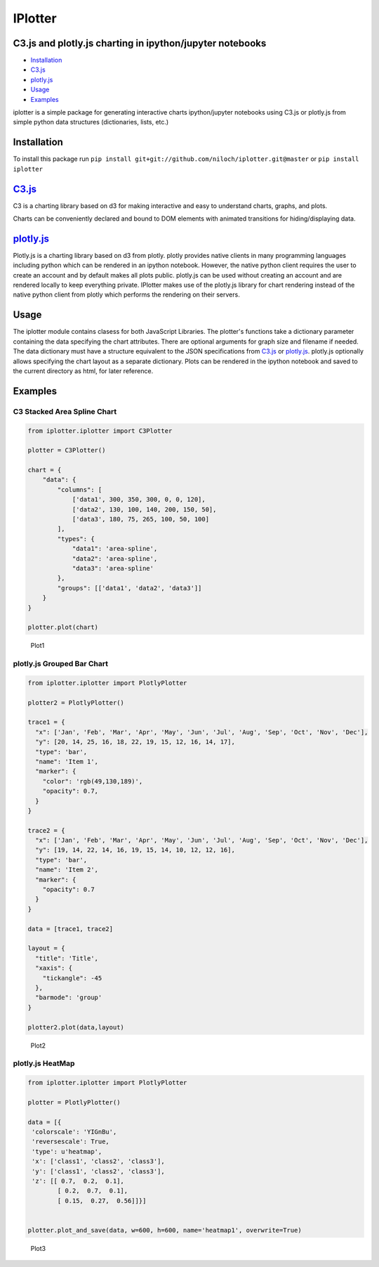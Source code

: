 IPlotter
========

C3.js and plotly.js charting in ipython/jupyter notebooks
---------------------------------------------------------

-  `Installation <#installation>`__
-  `C3.js <#c3js>`__
-  `plotly.js <#plotlyjs>`__
-  `Usage <#usage>`__
-  `Examples <#examples>`__

iplotter is a simple package for generating interactive charts
ipython/jupyter notebooks using C3.js or plotly.js from simple python
data structures (dictionaries, lists, etc.)

Installation
------------

To install this package run
``pip install git+git://github.com/niloch/iplotter.git@master`` or
``pip install iplotter``

`C3.js <http://c3js.org/>`__
----------------------------

C3 is a charting library based on d3 for making interactive and easy to
understand charts, graphs, and plots.

Charts can be conveniently declared and bound to DOM elements with
animated transitions for hiding/displaying data.

`plotly.js <https://plot.ly/javascript/>`__
-------------------------------------------

Plotly.js is a charting library based on d3 from plotly. plotly provides
native clients in many programming languages including python which can
be rendered in an ipython notebook. However, the native python client
requires the user to create an account and by default makes all plots
public. plotly.js can be used without creating an account and are
rendered locally to keep everything private. IPlotter makes use of the
plotly.js library for chart rendering instead of the native python
client from plotly which performs the rendering on their servers.

Usage
-----

The iplotter module contains clasess for both JavaScript Libraries. The
plotter's functions take a dictionary parameter containing the data
specifying the chart attributes. There are optional arguments for graph
size and filename if needed. The data dictionary must have a structure
equivalent to the JSON specifications from `C3.js <http://c3js.org/>`__
or `plotly.js <https://plot.ly/javascript/>`__. plotly.js optionally
allows specifying the chart layout as a separate dictionary. Plots can
be rendered in the ipython notebook and saved to the current directory
as html, for later reference.

Examples
--------

C3 Stacked Area Spline Chart
~~~~~~~~~~~~~~~~~~~~~~~~~~~~

.. code:: python

    from iplotter.iplotter import C3Plotter

    plotter = C3Plotter()

    chart = {
        "data": {
            "columns": [
                ['data1', 300, 350, 300, 0, 0, 120],
                ['data2', 130, 100, 140, 200, 150, 50],
                ['data3', 180, 75, 265, 100, 50, 100]
            ],
            "types": {
                "data1": 'area-spline',
                "data2": 'area-spline',
                "data3": 'area-spline'
            },
            "groups": [['data1', 'data2', 'data3']]
        }
    }

    plotter.plot(chart)

.. figure:: imgs/plot1.png?raw=true
   :alt: Plot 1

   Plot1

plotly.js Grouped Bar Chart
~~~~~~~~~~~~~~~~~~~~~~~~~~~

.. code:: python

    from iplotter.iplotter import PlotlyPlotter

    plotter2 = PlotlyPlotter()

    trace1 = {
      "x": ['Jan', 'Feb', 'Mar', 'Apr', 'May', 'Jun', 'Jul', 'Aug', 'Sep', 'Oct', 'Nov', 'Dec'],
      "y": [20, 14, 25, 16, 18, 22, 19, 15, 12, 16, 14, 17],
      "type": 'bar',
      "name": 'Item 1',
      "marker": {
        "color": 'rgb(49,130,189)',
        "opacity": 0.7,
      }
    }

    trace2 = {
      "x": ['Jan', 'Feb', 'Mar', 'Apr', 'May', 'Jun', 'Jul', 'Aug', 'Sep', 'Oct', 'Nov', 'Dec'],
      "y": [19, 14, 22, 14, 16, 19, 15, 14, 10, 12, 12, 16],
      "type": 'bar',
      "name": 'Item 2',
      "marker": {
        "opacity": 0.7
      }
    }

    data = [trace1, trace2]

    layout = {
      "title": 'Title',
      "xaxis": {
        "tickangle": -45
      },
      "barmode": 'group'
    }

    plotter2.plot(data,layout)

.. figure:: imgs/plot2.png?raw=true
   :alt: Plot 2

   Plot2

plotly.js HeatMap
~~~~~~~~~~~~~~~~~

.. code:: python

    from iplotter.iplotter import PlotlyPlotter

    plotter = PlotlyPlotter()

    data = [{
     'colorscale': 'YIGnBu',
     'reversescale': True,
     'type': u'heatmap',
     'x': ['class1', 'class2', 'class3'],
     'y': ['class1', 'class2', 'class3'],
     'z': [[ 0.7,  0.2,  0.1],
            [ 0.2,  0.7,  0.1],
            [ 0.15,  0.27,  0.56]]}]


    plotter.plot_and_save(data, w=600, h=600, name='heatmap1', overwrite=True)

.. figure:: imgs/plot3.png?raw=true
   :alt: Plot 3

   Plot3


